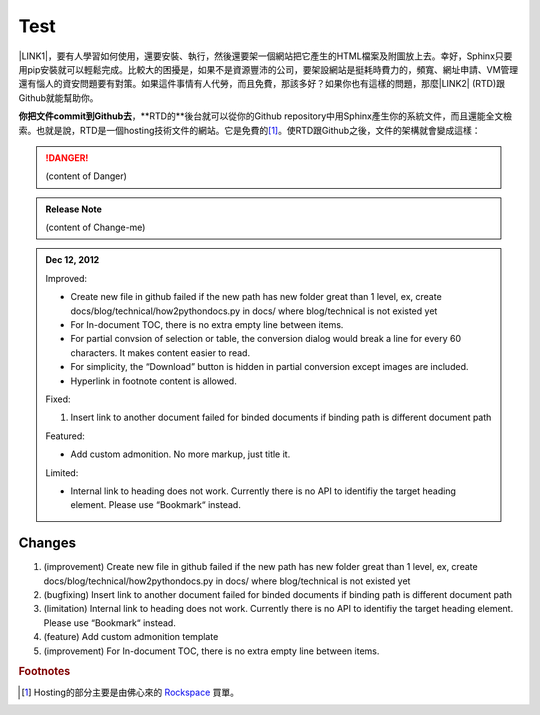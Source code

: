 
.. _h2c1d74277104e41780968148427e:




.. _h2c1d74277104e41780968148427e:




.. _hc446611b54b3080663873375a615b:

Test
####

\ |IMG1|\ 

\ |LINK1|\ ，要有人學習如何使用，還要安裝、執行，然後還要架一個網站把它產生的HTML檔案及附圖放上去。幸好，Sphinx只要用pip安裝就可以輕鬆完成。比較大的困擾是，如果不是資源豐沛的公司，要架設網站是挺耗時費力的，頻寬、網址申請、VM管理還有惱人的資安問題要有對策。如果這件事情有人代勞，而且免費，那該多好？如果你也有這樣的問題，那麼\ |LINK2|\  (RTD)跟Github就能幫助你。

\ |STYLE0|\ ，\*\*RTD的\*\*後台就可以從你的Github repository中用Sphinx產生你的系統文件，而且還能全文檢索。也就是說，RTD是一個hosting技術文件的網站。它是免費的\ [#F1]_\ 。使RTD跟Github之後，文件的架構就會變成這樣：


..  Danger:: 

    (content of Danger)


.. admonition:: Release Note

    (content of Change-me)

.. _h2c1d74277104e41780968148427e:





.. admonition:: Dec 12, 2012

    Improved:
    
    * Create new file in github failed if the new path has new folder great than 1 level, ex, create docs/blog/technical/how2pythondocs.py in docs/ where blog/technical is not existed yet
    
    * For In-document TOC, there is no extra empty line between items.
    
    * For partial convsion of selection or table, the conversion dialog would break a line for every 60 characters. It makes content easier to read.
    
    * For simplicity, the “Download” button is hidden in partial conversion except images are included.
    
    * Hyperlink in footnote content is allowed.
    
    Fixed:
    
    #. Insert link to another document failed for binded documents if binding path is different document path
    
    Featured:
    
    * Add custom admonition. No more markup, just title it.\ |IMG2|\ 
    
    Limited:
    
    * Internal link to heading does not work. Currently there is no API to identifiy the target heading element. Please use “Bookmark“ instead.

.. _h2c1d74277104e41780968148427e:




.. _h3f12453542177d82f2d5e35105a7a44:

Changes
=======

#. (improvement) Create new file in github failed if the new path has new folder great than 1 level, ex, create docs/blog/technical/how2pythondocs.py in docs/ where blog/technical is not existed yet

#. (bugfixing) Insert link to another document failed for binded documents if binding path is different document path

#. (limitation) Internal link to heading does not work. Currently there is no API to identifiy the target heading element. Please use “Bookmark“ instead.

#. (feature) Add custom admonition template

#. (improvement) For In-document TOC, there is no extra empty line between items.


.. bottom of content


.. |STYLE0| replace:: **你把文件commit到Github去**


.. |LINK1| raw:: html

    <a href="docs/Tutorial.html">Sphinx只是一個應用程式</a>

.. |LINK2| raw:: html

    <a href="https://readthedocs.org" target="_blank">readthedocs.org</a>



.. rubric:: Footnotes

.. [#f1]  Hosting的部分主要是由佛心來的 `Rockspace <https://www.rackspace.com>`__ 買單。

.. |IMG1| image:: static/develop_test_1.png
   :height: 94 px
   :width: 82 px

.. |IMG2| image:: static/develop_test_2.png
   :height: 114 px
   :width: 400 px
